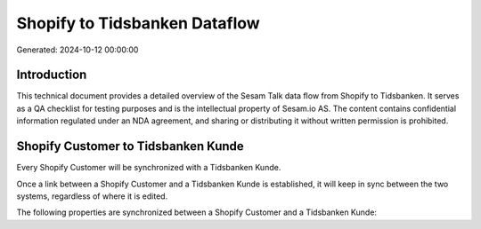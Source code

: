 ==============================
Shopify to Tidsbanken Dataflow
==============================

Generated: 2024-10-12 00:00:00

Introduction
------------

This technical document provides a detailed overview of the Sesam Talk data flow from Shopify to Tidsbanken. It serves as a QA checklist for testing purposes and is the intellectual property of Sesam.io AS. The content contains confidential information regulated under an NDA agreement, and sharing or distributing it without written permission is prohibited.

Shopify Customer to Tidsbanken Kunde
------------------------------------
Every Shopify Customer will be synchronized with a Tidsbanken Kunde.

Once a link between a Shopify Customer and a Tidsbanken Kunde is established, it will keep in sync between the two systems, regardless of where it is edited.

The following properties are synchronized between a Shopify Customer and a Tidsbanken Kunde:

.. list-table::
   :header-rows: 1

   * - Shopify Customer Property
     - Tidsbanken Kunde Property
     - Tidsbanken Data Type

